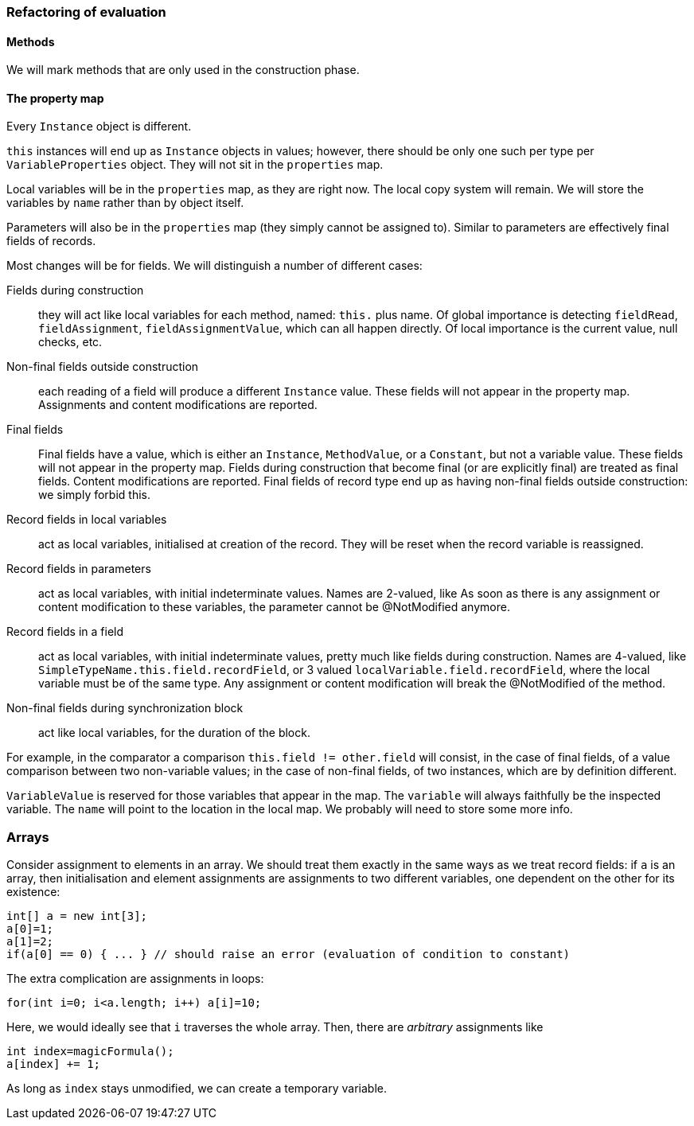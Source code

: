 === Refactoring of evaluation

==== Methods

We will mark methods that are only used in the construction phase.

==== The property map

Every `Instance` object is different.

`this` instances will end up as `Instance` objects in values; however, there should be only one such per type per `VariableProperties` object.
They will not sit in the `properties` map.

Local variables will be in the `properties` map, as they are right now.
The local copy system will remain.
We will store the variables by `name` rather than by object itself.

Parameters will also be in the `properties` map (they simply cannot be assigned to).
Similar to parameters are effectively final fields of records.

Most changes will be for fields.
We will distinguish a number of different cases:

Fields during construction:: they will act like local variables for each method, named: `this.` plus name.
Of global importance is detecting `fieldRead`, `fieldAssignment`, `fieldAssignmentValue`, which can all happen directly.
Of local importance is the current value, null checks, etc.

Non-final fields outside construction:: each reading of a field will produce a different `Instance` value.
These fields will not appear in the property map.
Assignments and content modifications are reported.

Final fields:: Final fields have a value, which is either an `Instance`, `MethodValue`, or a `Constant`, but not a variable value.
These fields will not appear in the property map.
Fields during construction that become final (or are explicitly final) are treated as final fields.
Content modifications are reported.
Final fields of record type end up as having non-final fields outside construction: we simply forbid this.

Record fields in local variables:: act as local variables, initialised at creation of the record.
They will be reset when the record variable is reassigned.

Record fields in parameters:: act as local variables, with initial indeterminate values.
Names are 2-valued, like As soon as there is any assignment or content modification to these variables, the parameter cannot be @NotModified anymore.

Record fields in a field:: act as local variables, with initial indeterminate values, pretty much like fields during construction.
Names are 4-valued, like `SimpleTypeName.this.field.recordField`, or 3 valued `localVariable.field.recordField`, where the local variable must be of the same type.
Any assignment or content modification will break the @NotModified of the method.

Non-final fields during synchronization block:: act like local variables, for the duration of the block.

For example, in the comparator a comparison `this.field != other.field` will consist, in the case of final fields, of a value comparison between two non-variable values; in the case of non-final fields, of two instances, which are by definition different.

`VariableValue` is reserved for those variables that appear in the map.
The `variable` will always faithfully be the inspected variable.
The `name` will point to the location in the local map.
We probably will need to store some more info.

=== Arrays

Consider assignment to elements in an array.
We should treat them exactly in the same ways as we treat record fields: if `a` is an array, then initialisation and element assignments are assignments to two different variables, one dependent on the other for its existence:

[source,java]
----
int[] a = new int[3];
a[0]=1;
a[1]=2;
if(a[0] == 0) { ... } // should raise an error (evaluation of condition to constant)
----

The extra complication are assignments in loops:

[source,java]
----
for(int i=0; i<a.length; i++) a[i]=10;
----
Here, we would ideally see that `i` traverses the whole array.
Then, there are _arbitrary_ assignments like
[source,java]
----
int index=magicFormula();
a[index] += 1;
----
As long as `index` stays unmodified, we can create a temporary variable.

